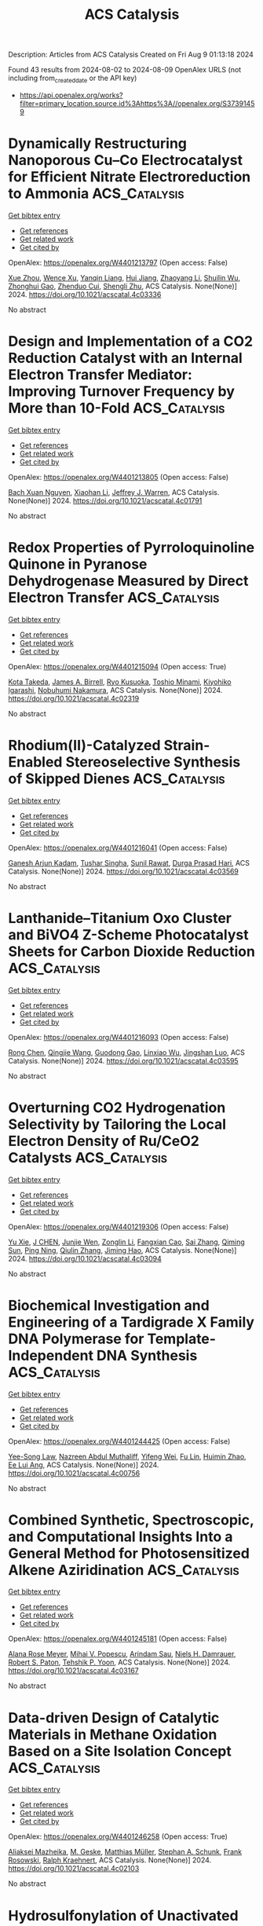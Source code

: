 #+TITLE: ACS Catalysis
Description: Articles from ACS Catalysis
Created on Fri Aug  9 01:13:18 2024

Found 43 results from 2024-08-02 to 2024-08-09
OpenAlex URLS (not including from_created_date or the API key)
- [[https://api.openalex.org/works?filter=primary_location.source.id%3Ahttps%3A//openalex.org/S37391459]]

* Dynamically Restructuring Nanoporous Cu–Co Electrocatalyst for Efficient Nitrate Electroreduction to Ammonia  :ACS_Catalysis:
:PROPERTIES:
:UUID: https://openalex.org/W4401213797
:TOPICS: Ammonia Synthesis and Electrocatalysis, Content-Centric Networking for Information Delivery, Catalytic Reduction of Nitro Compounds
:PUBLICATION_DATE: 2024-08-01
:END:    
    
[[elisp:(doi-add-bibtex-entry "https://doi.org/10.1021/acscatal.4c03336")][Get bibtex entry]] 

- [[elisp:(progn (xref--push-markers (current-buffer) (point)) (oa--referenced-works "https://openalex.org/W4401213797"))][Get references]]
- [[elisp:(progn (xref--push-markers (current-buffer) (point)) (oa--related-works "https://openalex.org/W4401213797"))][Get related work]]
- [[elisp:(progn (xref--push-markers (current-buffer) (point)) (oa--cited-by-works "https://openalex.org/W4401213797"))][Get cited by]]

OpenAlex: https://openalex.org/W4401213797 (Open access: False)
    
[[https://openalex.org/A5045617155][Xue Zhou]], [[https://openalex.org/A5102484637][Wence Xu]], [[https://openalex.org/A5031396859][Yanqin Liang]], [[https://openalex.org/A5006080282][Hui Jiang]], [[https://openalex.org/A5100457035][Zhaoyang Li]], [[https://openalex.org/A5102804002][Shuilin Wu]], [[https://openalex.org/A5102179235][Zhonghui Gao]], [[https://openalex.org/A5026967518][Zhenduo Cui]], [[https://openalex.org/A5100627713][Shengli Zhu]], ACS Catalysis. None(None)] 2024. https://doi.org/10.1021/acscatal.4c03336 
     
No abstract    

    

* Design and Implementation of a CO2 Reduction Catalyst with an Internal Electron Transfer Mediator: Improving Turnover Frequency by More than 10-Fold  :ACS_Catalysis:
:PROPERTIES:
:UUID: https://openalex.org/W4401213805
:TOPICS: Electrochemical Reduction of CO2 to Fuels, Electrocatalysis for Energy Conversion, Ammonia Synthesis and Electrocatalysis
:PUBLICATION_DATE: 2024-08-01
:END:    
    
[[elisp:(doi-add-bibtex-entry "https://doi.org/10.1021/acscatal.4c01791")][Get bibtex entry]] 

- [[elisp:(progn (xref--push-markers (current-buffer) (point)) (oa--referenced-works "https://openalex.org/W4401213805"))][Get references]]
- [[elisp:(progn (xref--push-markers (current-buffer) (point)) (oa--related-works "https://openalex.org/W4401213805"))][Get related work]]
- [[elisp:(progn (xref--push-markers (current-buffer) (point)) (oa--cited-by-works "https://openalex.org/W4401213805"))][Get cited by]]

OpenAlex: https://openalex.org/W4401213805 (Open access: False)
    
[[https://openalex.org/A5025736332][Bach Xuan Nguyen]], [[https://openalex.org/A5065439988][Xiaohan Li]], [[https://openalex.org/A5000268359][Jeffrey J. Warren]], ACS Catalysis. None(None)] 2024. https://doi.org/10.1021/acscatal.4c01791 
     
No abstract    

    

* Redox Properties of Pyrroloquinoline Quinone in Pyranose Dehydrogenase Measured by Direct Electron Transfer  :ACS_Catalysis:
:PROPERTIES:
:UUID: https://openalex.org/W4401215094
:TOPICS: Biological Methane Utilization and Metabolism, Enzyme Immobilization Techniques, Electrochemical Biosensor Technology
:PUBLICATION_DATE: 2024-08-01
:END:    
    
[[elisp:(doi-add-bibtex-entry "https://doi.org/10.1021/acscatal.4c02319")][Get bibtex entry]] 

- [[elisp:(progn (xref--push-markers (current-buffer) (point)) (oa--referenced-works "https://openalex.org/W4401215094"))][Get references]]
- [[elisp:(progn (xref--push-markers (current-buffer) (point)) (oa--related-works "https://openalex.org/W4401215094"))][Get related work]]
- [[elisp:(progn (xref--push-markers (current-buffer) (point)) (oa--cited-by-works "https://openalex.org/W4401215094"))][Get cited by]]

OpenAlex: https://openalex.org/W4401215094 (Open access: True)
    
[[https://openalex.org/A5090036744][Kota Takeda]], [[https://openalex.org/A5085023912][James A. Birrell]], [[https://openalex.org/A5010745574][Ryo Kusuoka]], [[https://openalex.org/A5036412124][Toshio Minami]], [[https://openalex.org/A5015988150][Kiyohiko Igarashi]], [[https://openalex.org/A5002811926][Nobuhumi Nakamura]], ACS Catalysis. None(None)] 2024. https://doi.org/10.1021/acscatal.4c02319 
     
No abstract    

    

* Rhodium(II)-Catalyzed Strain-Enabled Stereoselective Synthesis of Skipped Dienes  :ACS_Catalysis:
:PROPERTIES:
:UUID: https://openalex.org/W4401216041
:TOPICS: Catalytic Carbene Chemistry in Organic Synthesis, Transition-Metal-Catalyzed C–H Bond Functionalization, Transition Metal-Catalyzed Cross-Coupling Reactions
:PUBLICATION_DATE: 2024-08-01
:END:    
    
[[elisp:(doi-add-bibtex-entry "https://doi.org/10.1021/acscatal.4c03569")][Get bibtex entry]] 

- [[elisp:(progn (xref--push-markers (current-buffer) (point)) (oa--referenced-works "https://openalex.org/W4401216041"))][Get references]]
- [[elisp:(progn (xref--push-markers (current-buffer) (point)) (oa--related-works "https://openalex.org/W4401216041"))][Get related work]]
- [[elisp:(progn (xref--push-markers (current-buffer) (point)) (oa--cited-by-works "https://openalex.org/W4401216041"))][Get cited by]]

OpenAlex: https://openalex.org/W4401216041 (Open access: False)
    
[[https://openalex.org/A5072627303][Ganesh Arjun Kadam]], [[https://openalex.org/A5076385126][Tushar Singha]], [[https://openalex.org/A5046980281][Sunil Rawat]], [[https://openalex.org/A5007453620][Durga Prasad Hari]], ACS Catalysis. None(None)] 2024. https://doi.org/10.1021/acscatal.4c03569 
     
No abstract    

    

* Lanthanide–Titanium Oxo Cluster and BiVO4 Z-Scheme Photocatalyst Sheets for Carbon Dioxide Reduction  :ACS_Catalysis:
:PROPERTIES:
:UUID: https://openalex.org/W4401216093
:TOPICS: Photocatalytic Materials for Solar Energy Conversion, Gas Sensing Technology and Materials, Perovskite Solar Cell Technology
:PUBLICATION_DATE: 2024-08-01
:END:    
    
[[elisp:(doi-add-bibtex-entry "https://doi.org/10.1021/acscatal.4c03595")][Get bibtex entry]] 

- [[elisp:(progn (xref--push-markers (current-buffer) (point)) (oa--referenced-works "https://openalex.org/W4401216093"))][Get references]]
- [[elisp:(progn (xref--push-markers (current-buffer) (point)) (oa--related-works "https://openalex.org/W4401216093"))][Get related work]]
- [[elisp:(progn (xref--push-markers (current-buffer) (point)) (oa--cited-by-works "https://openalex.org/W4401216093"))][Get cited by]]

OpenAlex: https://openalex.org/W4401216093 (Open access: False)
    
[[https://openalex.org/A5100419038][Rong Chen]], [[https://openalex.org/A5102808778][Qingjie Wang]], [[https://openalex.org/A5008257597][Guodong Gao]], [[https://openalex.org/A5029087360][Linxiao Wu]], [[https://openalex.org/A5053608507][Jingshan Luo]], ACS Catalysis. None(None)] 2024. https://doi.org/10.1021/acscatal.4c03595 
     
No abstract    

    

* Overturning CO2 Hydrogenation Selectivity by Tailoring the Local Electron Density of Ru/CeO2 Catalysts  :ACS_Catalysis:
:PROPERTIES:
:UUID: https://openalex.org/W4401219306
:TOPICS: Catalytic Carbon Dioxide Hydrogenation, Catalytic Nanomaterials, Electrochemical Reduction of CO2 to Fuels
:PUBLICATION_DATE: 2024-08-01
:END:    
    
[[elisp:(doi-add-bibtex-entry "https://doi.org/10.1021/acscatal.4c03094")][Get bibtex entry]] 

- [[elisp:(progn (xref--push-markers (current-buffer) (point)) (oa--referenced-works "https://openalex.org/W4401219306"))][Get references]]
- [[elisp:(progn (xref--push-markers (current-buffer) (point)) (oa--related-works "https://openalex.org/W4401219306"))][Get related work]]
- [[elisp:(progn (xref--push-markers (current-buffer) (point)) (oa--cited-by-works "https://openalex.org/W4401219306"))][Get cited by]]

OpenAlex: https://openalex.org/W4401219306 (Open access: False)
    
[[https://openalex.org/A5100758646][Yu Xie]], [[https://openalex.org/A5101452799][J CHEN]], [[https://openalex.org/A5100933410][Junjie Wen]], [[https://openalex.org/A5100731663][Zonglin Li]], [[https://openalex.org/A5080043681][Fangxian Cao]], [[https://openalex.org/A5100369668][Sai Zhang]], [[https://openalex.org/A5081252508][Qiming Sun]], [[https://openalex.org/A5032793669][Ping Ning]], [[https://openalex.org/A5025364613][Qiulin Zhang]], [[https://openalex.org/A5105250235][Jiming Hao]], ACS Catalysis. None(None)] 2024. https://doi.org/10.1021/acscatal.4c03094 
     
No abstract    

    

* Biochemical Investigation and Engineering of a Tardigrade X Family DNA Polymerase for Template-Independent DNA Synthesis  :ACS_Catalysis:
:PROPERTIES:
:UUID: https://openalex.org/W4401244425
:TOPICS: Adaptations of Tardigrades to Extreme Environments, Biological Soil Crusts and their Roles in Ecosystems, Deuterium Incorporation in Pharmaceutical Research
:PUBLICATION_DATE: 2024-08-02
:END:    
    
[[elisp:(doi-add-bibtex-entry "https://doi.org/10.1021/acscatal.4c00756")][Get bibtex entry]] 

- [[elisp:(progn (xref--push-markers (current-buffer) (point)) (oa--referenced-works "https://openalex.org/W4401244425"))][Get references]]
- [[elisp:(progn (xref--push-markers (current-buffer) (point)) (oa--related-works "https://openalex.org/W4401244425"))][Get related work]]
- [[elisp:(progn (xref--push-markers (current-buffer) (point)) (oa--cited-by-works "https://openalex.org/W4401244425"))][Get cited by]]

OpenAlex: https://openalex.org/W4401244425 (Open access: False)
    
[[https://openalex.org/A5010169482][Yee-Song Law]], [[https://openalex.org/A5106250055][Nazreen Abdul Muthaliff]], [[https://openalex.org/A5101490551][Yifeng Wei]], [[https://openalex.org/A5104109186][Fu Lin]], [[https://openalex.org/A5014465828][Huimin Zhao]], [[https://openalex.org/A5066292409][Ee Lui Ang]], ACS Catalysis. None(None)] 2024. https://doi.org/10.1021/acscatal.4c00756 
     
No abstract    

    

* Combined Synthetic, Spectroscopic, and Computational Insights Into a General Method for Photosensitized Alkene Aziridination  :ACS_Catalysis:
:PROPERTIES:
:UUID: https://openalex.org/W4401245181
:TOPICS: Catalytic C-H Amination Reactions, Applications of Photoredox Catalysis in Organic Synthesis, Transition-Metal-Catalyzed C–H Bond Functionalization
:PUBLICATION_DATE: 2024-08-02
:END:    
    
[[elisp:(doi-add-bibtex-entry "https://doi.org/10.1021/acscatal.4c03167")][Get bibtex entry]] 

- [[elisp:(progn (xref--push-markers (current-buffer) (point)) (oa--referenced-works "https://openalex.org/W4401245181"))][Get references]]
- [[elisp:(progn (xref--push-markers (current-buffer) (point)) (oa--related-works "https://openalex.org/W4401245181"))][Get related work]]
- [[elisp:(progn (xref--push-markers (current-buffer) (point)) (oa--cited-by-works "https://openalex.org/W4401245181"))][Get cited by]]

OpenAlex: https://openalex.org/W4401245181 (Open access: False)
    
[[https://openalex.org/A5073184812][Alana Rose Meyer]], [[https://openalex.org/A5041625174][Mihai V. Popescu]], [[https://openalex.org/A5104235795][Arindam Sau]], [[https://openalex.org/A5047400818][Niels H. Damrauer]], [[https://openalex.org/A5021610812][Robert S. Paton]], [[https://openalex.org/A5009689037][Tehshik P. Yoon]], ACS Catalysis. None(None)] 2024. https://doi.org/10.1021/acscatal.4c03167 
     
No abstract    

    

* Data-driven Design of Catalytic Materials in Methane Oxidation Based on a Site Isolation Concept  :ACS_Catalysis:
:PROPERTIES:
:UUID: https://openalex.org/W4401246258
:TOPICS: Catalytic Dehydrogenation of Light Alkanes, Catalytic Nanomaterials, Accelerating Materials Innovation through Informatics
:PUBLICATION_DATE: 2024-08-02
:END:    
    
[[elisp:(doi-add-bibtex-entry "https://doi.org/10.1021/acscatal.4c02103")][Get bibtex entry]] 

- [[elisp:(progn (xref--push-markers (current-buffer) (point)) (oa--referenced-works "https://openalex.org/W4401246258"))][Get references]]
- [[elisp:(progn (xref--push-markers (current-buffer) (point)) (oa--related-works "https://openalex.org/W4401246258"))][Get related work]]
- [[elisp:(progn (xref--push-markers (current-buffer) (point)) (oa--cited-by-works "https://openalex.org/W4401246258"))][Get cited by]]

OpenAlex: https://openalex.org/W4401246258 (Open access: True)
    
[[https://openalex.org/A5087062218][Aliaksei Mazheika]], [[https://openalex.org/A5065193853][M. Geske]], [[https://openalex.org/A5040980928][Matthias Müller]], [[https://openalex.org/A5063619956][Stephan A. Schunk]], [[https://openalex.org/A5061251166][Frank Rosowski]], [[https://openalex.org/A5046221386][Ralph Kraehnert]], ACS Catalysis. None(None)] 2024. https://doi.org/10.1021/acscatal.4c02103 
     
No abstract    

    

* Hydrosulfonylation of Unactivated Alkenes Involving Sulfonyl Radical Generation via Photocatalytic Activation of Symmetrical Disulfones by an Energy Transfer Mimicry  :ACS_Catalysis:
:PROPERTIES:
:UUID: https://openalex.org/W4401256423
:TOPICS: Transition-Metal-Catalyzed Sulfur Chemistry, Applications of Photoredox Catalysis in Organic Synthesis, Innovations in Organic Synthesis Reactions
:PUBLICATION_DATE: 2024-08-02
:END:    
    
[[elisp:(doi-add-bibtex-entry "https://doi.org/10.1021/acscatal.4c02866")][Get bibtex entry]] 

- [[elisp:(progn (xref--push-markers (current-buffer) (point)) (oa--referenced-works "https://openalex.org/W4401256423"))][Get references]]
- [[elisp:(progn (xref--push-markers (current-buffer) (point)) (oa--related-works "https://openalex.org/W4401256423"))][Get related work]]
- [[elisp:(progn (xref--push-markers (current-buffer) (point)) (oa--cited-by-works "https://openalex.org/W4401256423"))][Get cited by]]

OpenAlex: https://openalex.org/W4401256423 (Open access: False)
    
[[https://openalex.org/A5000407916][Dries De Vos]], [[https://openalex.org/A5068481249][Ana V. Cunha]], [[https://openalex.org/A5003412261][Becky Bongsuiru Jei]], [[https://openalex.org/A5080965205][Bert U. W. Maes]], ACS Catalysis. None(None)] 2024. https://doi.org/10.1021/acscatal.4c02866 
     
No abstract    

    

* Chemical Imaging of Carbide Formation and Its Effect on Alcohol Selectivity in Fischer Tropsch Synthesis on Mn-Doped Co/TiO2 Pellets  :ACS_Catalysis:
:PROPERTIES:
:UUID: https://openalex.org/W4401266730
:TOPICS: Catalytic Carbon Dioxide Hydrogenation, Catalytic Nanomaterials, Desulfurization Technologies for Fuels
:PUBLICATION_DATE: 2024-08-01
:END:    
    
[[elisp:(doi-add-bibtex-entry "https://doi.org/10.1021/acscatal.4c03195")][Get bibtex entry]] 

- [[elisp:(progn (xref--push-markers (current-buffer) (point)) (oa--referenced-works "https://openalex.org/W4401266730"))][Get references]]
- [[elisp:(progn (xref--push-markers (current-buffer) (point)) (oa--related-works "https://openalex.org/W4401266730"))][Get related work]]
- [[elisp:(progn (xref--push-markers (current-buffer) (point)) (oa--cited-by-works "https://openalex.org/W4401266730"))][Get cited by]]

OpenAlex: https://openalex.org/W4401266730 (Open access: True)
    
[[https://openalex.org/A5075297619][Danial Farooq]], [[https://openalex.org/A5031259283][Matthew E. Potter]], [[https://openalex.org/A5075573473][Sebastian P. Stockenhuber]], [[https://openalex.org/A5052515561][Jay Pritchard]], [[https://openalex.org/A5029435090][Antonis Vamvakeros]], [[https://openalex.org/A5072068159][Stephen W. T. Price]], [[https://openalex.org/A5071242968][Jakub Drnec]], [[https://openalex.org/A5094009505][Ben Ruchte]], [[https://openalex.org/A5054631377][James Paterson]], [[https://openalex.org/A5091662706][Mark Peacock]], [[https://openalex.org/A5035177225][Andrew M. Beale]], ACS Catalysis. None(None)] 2024. https://doi.org/10.1021/acscatal.4c03195 
     
No abstract    

    

* Issue Publication Information  :ACS_Catalysis:
:PROPERTIES:
:UUID: https://openalex.org/W4401273812
:TOPICS: 
:PUBLICATION_DATE: 2024-08-02
:END:    
    
[[elisp:(doi-add-bibtex-entry "https://doi.org/10.1021/csv014i015_1828876")][Get bibtex entry]] 

- [[elisp:(progn (xref--push-markers (current-buffer) (point)) (oa--referenced-works "https://openalex.org/W4401273812"))][Get references]]
- [[elisp:(progn (xref--push-markers (current-buffer) (point)) (oa--related-works "https://openalex.org/W4401273812"))][Get related work]]
- [[elisp:(progn (xref--push-markers (current-buffer) (point)) (oa--cited-by-works "https://openalex.org/W4401273812"))][Get cited by]]

OpenAlex: https://openalex.org/W4401273812 (Open access: False)
    
, ACS Catalysis. 14(15)] 2024. https://doi.org/10.1021/csv014i015_1828876 
     
No abstract    

    

* Issue Editorial Masthead  :ACS_Catalysis:
:PROPERTIES:
:UUID: https://openalex.org/W4401273891
:TOPICS: 
:PUBLICATION_DATE: 2024-08-02
:END:    
    
[[elisp:(doi-add-bibtex-entry "https://doi.org/10.1021/csv014i015_1828877")][Get bibtex entry]] 

- [[elisp:(progn (xref--push-markers (current-buffer) (point)) (oa--referenced-works "https://openalex.org/W4401273891"))][Get references]]
- [[elisp:(progn (xref--push-markers (current-buffer) (point)) (oa--related-works "https://openalex.org/W4401273891"))][Get related work]]
- [[elisp:(progn (xref--push-markers (current-buffer) (point)) (oa--cited-by-works "https://openalex.org/W4401273891"))][Get cited by]]

OpenAlex: https://openalex.org/W4401273891 (Open access: False)
    
, ACS Catalysis. 14(15)] 2024. https://doi.org/10.1021/csv014i015_1828877 
     
No abstract    

    

* Investigating the Origin of Epimerization Attenuation during Pd-Catalyzed Cross-Coupling Reactions  :ACS_Catalysis:
:PROPERTIES:
:UUID: https://openalex.org/W4401285753
:TOPICS: Transition Metal-Catalyzed Cross-Coupling Reactions, Transition-Metal-Catalyzed C–H Bond Functionalization, Gold Catalysis in Organic Synthesis
:PUBLICATION_DATE: 2024-08-03
:END:    
    
[[elisp:(doi-add-bibtex-entry "https://doi.org/10.1021/acscatal.4c03401")][Get bibtex entry]] 

- [[elisp:(progn (xref--push-markers (current-buffer) (point)) (oa--referenced-works "https://openalex.org/W4401285753"))][Get references]]
- [[elisp:(progn (xref--push-markers (current-buffer) (point)) (oa--related-works "https://openalex.org/W4401285753"))][Get related work]]
- [[elisp:(progn (xref--push-markers (current-buffer) (point)) (oa--cited-by-works "https://openalex.org/W4401285753"))][Get cited by]]

OpenAlex: https://openalex.org/W4401285753 (Open access: True)
    
[[https://openalex.org/A5091542238][Isabelle Cai]], [[https://openalex.org/A5013941438][Thomas C. Malig]], [[https://openalex.org/A5043483014][Kenji L. Kurita]], [[https://openalex.org/A5091569189][Joshua S. Derasp]], [[https://openalex.org/A5058605673][Lauren E. Sirois]], [[https://openalex.org/A5003345103][Jason E. Hein]], ACS Catalysis. None(None)] 2024. https://doi.org/10.1021/acscatal.4c03401 
     
No abstract    

    

* Proton Transfers at the Water/Solid Interface of α-Al2O3–Supported Ni Clusters under Steam Reforming Conditions: An AIMD Study  :ACS_Catalysis:
:PROPERTIES:
:UUID: https://openalex.org/W4401309074
:TOPICS: Catalytic Nanomaterials, Electrocatalysis for Energy Conversion, Emergent Phenomena at Oxide Interfaces
:PUBLICATION_DATE: 2024-08-04
:END:    
    
[[elisp:(doi-add-bibtex-entry "https://doi.org/10.1021/acscatal.4c02514")][Get bibtex entry]] 

- [[elisp:(progn (xref--push-markers (current-buffer) (point)) (oa--referenced-works "https://openalex.org/W4401309074"))][Get references]]
- [[elisp:(progn (xref--push-markers (current-buffer) (point)) (oa--related-works "https://openalex.org/W4401309074"))][Get related work]]
- [[elisp:(progn (xref--push-markers (current-buffer) (point)) (oa--cited-by-works "https://openalex.org/W4401309074"))][Get cited by]]

OpenAlex: https://openalex.org/W4401309074 (Open access: False)
    
[[https://openalex.org/A5100307279][Zhu Ling]], [[https://openalex.org/A5080670426][Tingyu Lei]], [[https://openalex.org/A5100644714][Xingchen Liu]], [[https://openalex.org/A5007065150][Xinchun Yang]], [[https://openalex.org/A5100392786][Bin Zhang]], [[https://openalex.org/A5087368338][Haijun Jiao]], [[https://openalex.org/A5103793376][Wenping Guo]], [[https://openalex.org/A5030872083][Botao Teng]], [[https://openalex.org/A5047313833][Xiaodong Wen]], ACS Catalysis. None(None)] 2024. https://doi.org/10.1021/acscatal.4c02514 
     
No abstract    

    

* The Catalytic Coupling of CO2 and Glycidol toward Glycerol Carbonate  :ACS_Catalysis:
:PROPERTIES:
:UUID: https://openalex.org/W4401324703
:TOPICS: Carbon Dioxide Utilization for Chemical Synthesis, Principles and Applications of Green Chemistry, Catalytic Conversion of Biomass to Fuels and Chemicals
:PUBLICATION_DATE: 2024-08-05
:END:    
    
[[elisp:(doi-add-bibtex-entry "https://doi.org/10.1021/acscatal.4c01622")][Get bibtex entry]] 

- [[elisp:(progn (xref--push-markers (current-buffer) (point)) (oa--referenced-works "https://openalex.org/W4401324703"))][Get references]]
- [[elisp:(progn (xref--push-markers (current-buffer) (point)) (oa--related-works "https://openalex.org/W4401324703"))][Get related work]]
- [[elisp:(progn (xref--push-markers (current-buffer) (point)) (oa--cited-by-works "https://openalex.org/W4401324703"))][Get cited by]]

OpenAlex: https://openalex.org/W4401324703 (Open access: False)
    
[[https://openalex.org/A5006348808][Claire Muzyka]], [[https://openalex.org/A5032867366][Diana Silva]], [[https://openalex.org/A5055169937][Bruno Grignard]], [[https://openalex.org/A5012810514][Christophe Detrembleur]], [[https://openalex.org/A5001225766][Jean‐Christophe M. Monbaliu]], ACS Catalysis. None(None)] 2024. https://doi.org/10.1021/acscatal.4c01622 
     
No abstract    

    

* Hafnium(IV)-Salen-Catalyzed Highly Reactive and Enantioselective Epoxidation Directed by Amides  :ACS_Catalysis:
:PROPERTIES:
:UUID: https://openalex.org/W4401324944
:TOPICS: Polyoxometalate Clusters and Materials, Innovations in Organic Synthesis Reactions, Mesoporous Materials
:PUBLICATION_DATE: 2024-08-05
:END:    
    
[[elisp:(doi-add-bibtex-entry "https://doi.org/10.1021/acscatal.4c03648")][Get bibtex entry]] 

- [[elisp:(progn (xref--push-markers (current-buffer) (point)) (oa--referenced-works "https://openalex.org/W4401324944"))][Get references]]
- [[elisp:(progn (xref--push-markers (current-buffer) (point)) (oa--related-works "https://openalex.org/W4401324944"))][Get related work]]
- [[elisp:(progn (xref--push-markers (current-buffer) (point)) (oa--cited-by-works "https://openalex.org/W4401324944"))][Get cited by]]

OpenAlex: https://openalex.org/W4401324944 (Open access: False)
    
[[https://openalex.org/A5087164138][J. M. Yao]], [[https://openalex.org/A5014835616][Zhi Li]], ACS Catalysis. None(None)] 2024. https://doi.org/10.1021/acscatal.4c03648 
     
No abstract    

    

* Industrial and Laboratory Technologies for the Chemical Recycling of Plastic Waste  :ACS_Catalysis:
:PROPERTIES:
:UUID: https://openalex.org/W4401326880
:TOPICS: Global E-Waste Recycling and Management, Microplastic Pollution in Marine and Terrestrial Environments, Additive Manufacturing and 3D Printing Technologies
:PUBLICATION_DATE: 2024-08-05
:END:    
    
[[elisp:(doi-add-bibtex-entry "https://doi.org/10.1021/acscatal.4c03194")][Get bibtex entry]] 

- [[elisp:(progn (xref--push-markers (current-buffer) (point)) (oa--referenced-works "https://openalex.org/W4401326880"))][Get references]]
- [[elisp:(progn (xref--push-markers (current-buffer) (point)) (oa--related-works "https://openalex.org/W4401326880"))][Get related work]]
- [[elisp:(progn (xref--push-markers (current-buffer) (point)) (oa--cited-by-works "https://openalex.org/W4401326880"))][Get cited by]]

OpenAlex: https://openalex.org/W4401326880 (Open access: True)
    
[[https://openalex.org/A5090190903][Mason T. Chin]], [[https://openalex.org/A5032981628][Tianning Diao]], ACS Catalysis. None(None)] 2024. https://doi.org/10.1021/acscatal.4c03194 
     
No abstract    

    

* Structural Changes of ZSM-5 Catalysts during Methanol-to-Hydrocarbons Conversion Processes  :ACS_Catalysis:
:PROPERTIES:
:UUID: https://openalex.org/W4401331217
:TOPICS: Zeolite Chemistry and Catalysis, Catalytic Dehydrogenation of Light Alkanes, Desulfurization Technologies for Fuels
:PUBLICATION_DATE: 2024-08-05
:END:    
    
[[elisp:(doi-add-bibtex-entry "https://doi.org/10.1021/acscatal.4c02625")][Get bibtex entry]] 

- [[elisp:(progn (xref--push-markers (current-buffer) (point)) (oa--referenced-works "https://openalex.org/W4401331217"))][Get references]]
- [[elisp:(progn (xref--push-markers (current-buffer) (point)) (oa--related-works "https://openalex.org/W4401331217"))][Get related work]]
- [[elisp:(progn (xref--push-markers (current-buffer) (point)) (oa--cited-by-works "https://openalex.org/W4401331217"))][Get cited by]]

OpenAlex: https://openalex.org/W4401331217 (Open access: True)
    
[[https://openalex.org/A5100407014][Chao Wang]], [[https://openalex.org/A5106283860][Tomás Aztiria]], [[https://openalex.org/A5011286202][Przemysław Rzepka]], [[https://openalex.org/A5086705545][Réne Verel]], [[https://openalex.org/A5100632673][Jun Xu]], [[https://openalex.org/A5055850550][Feng Deng]], [[https://openalex.org/A5054120563][Jeroen A. van Bokhoven]], [[https://openalex.org/A5059144530][Vladimir Paunović]], ACS Catalysis. None(None)] 2024. https://doi.org/10.1021/acscatal.4c02625 
     
No abstract    

    

* Rh-Catalyzed Asymmetric Allylic Substitution with Photo-Generated Alkyl Radical Species  :ACS_Catalysis:
:PROPERTIES:
:UUID: https://openalex.org/W4401333908
:TOPICS: Applications of Photoredox Catalysis in Organic Synthesis, Transition-Metal-Catalyzed C–H Bond Functionalization, Catalytic Oxidation of Alcohols
:PUBLICATION_DATE: 2024-08-05
:END:    
    
[[elisp:(doi-add-bibtex-entry "https://doi.org/10.1021/acscatal.4c03683")][Get bibtex entry]] 

- [[elisp:(progn (xref--push-markers (current-buffer) (point)) (oa--referenced-works "https://openalex.org/W4401333908"))][Get references]]
- [[elisp:(progn (xref--push-markers (current-buffer) (point)) (oa--related-works "https://openalex.org/W4401333908"))][Get related work]]
- [[elisp:(progn (xref--push-markers (current-buffer) (point)) (oa--cited-by-works "https://openalex.org/W4401333908"))][Get cited by]]

OpenAlex: https://openalex.org/W4401333908 (Open access: False)
    
[[https://openalex.org/A5100322864][Li Wang]], [[https://openalex.org/A5072886636][Pengtao Yang]], [[https://openalex.org/A5002861511][Yuan‐Zheng Cheng]], [[https://openalex.org/A5019588728][Shu‐Li You]], ACS Catalysis. None(None)] 2024. https://doi.org/10.1021/acscatal.4c03683 
     
No abstract    

    

* Photoredox/Nickel Dual-Catalyzed Allylation of Aldehydes with Allylic Alcohols and Mechanistic Insights in the Presence of CO2  :ACS_Catalysis:
:PROPERTIES:
:UUID: https://openalex.org/W4401335095
:TOPICS: Applications of Photoredox Catalysis in Organic Synthesis, Transition-Metal-Catalyzed C–H Bond Functionalization, Carbon Dioxide Utilization for Chemical Synthesis
:PUBLICATION_DATE: 2024-08-05
:END:    
    
[[elisp:(doi-add-bibtex-entry "https://doi.org/10.1021/acscatal.4c03991")][Get bibtex entry]] 

- [[elisp:(progn (xref--push-markers (current-buffer) (point)) (oa--referenced-works "https://openalex.org/W4401335095"))][Get references]]
- [[elisp:(progn (xref--push-markers (current-buffer) (point)) (oa--related-works "https://openalex.org/W4401335095"))][Get related work]]
- [[elisp:(progn (xref--push-markers (current-buffer) (point)) (oa--cited-by-works "https://openalex.org/W4401335095"))][Get cited by]]

OpenAlex: https://openalex.org/W4401335095 (Open access: False)
    
[[https://openalex.org/A5101742243][Shouxin Zhang]], [[https://openalex.org/A5004444053][Zongchang Han]], [[https://openalex.org/A5100454297][Jia Li]], [[https://openalex.org/A5020194359][Han‐Shi Hu]], [[https://openalex.org/A5100361956][Jun Li]], [[https://openalex.org/A5049754752][Chanjuan Xi]], ACS Catalysis. None(None)] 2024. https://doi.org/10.1021/acscatal.4c03991 
     
No abstract    

    

* Stable Three-Dimensional Macroporous Iron-Foam Catalyst for Direct Conversion of CO2 to Olefins  :ACS_Catalysis:
:PROPERTIES:
:UUID: https://openalex.org/W4401338297
:TOPICS: Catalytic Carbon Dioxide Hydrogenation, Catalytic Nanomaterials, Catalytic Dehydrogenation of Light Alkanes
:PUBLICATION_DATE: 2024-08-05
:END:    
    
[[elisp:(doi-add-bibtex-entry "https://doi.org/10.1021/acscatal.4c03148")][Get bibtex entry]] 

- [[elisp:(progn (xref--push-markers (current-buffer) (point)) (oa--referenced-works "https://openalex.org/W4401338297"))][Get references]]
- [[elisp:(progn (xref--push-markers (current-buffer) (point)) (oa--related-works "https://openalex.org/W4401338297"))][Get related work]]
- [[elisp:(progn (xref--push-markers (current-buffer) (point)) (oa--cited-by-works "https://openalex.org/W4401338297"))][Get cited by]]

OpenAlex: https://openalex.org/W4401338297 (Open access: False)
    
[[https://openalex.org/A5100330442][Yi Liu]], [[https://openalex.org/A5101013253][Xiaoqian Gong]], [[https://openalex.org/A5055139864][Ruonan He]], [[https://openalex.org/A5063888686][Zhihua Han]], [[https://openalex.org/A5100353673][Hao Chen]], [[https://openalex.org/A5101684892][Bo Feng]], [[https://openalex.org/A5045121982][Xingfeng Xu]], [[https://openalex.org/A5101805228][Aihua Xing]], [[https://openalex.org/A5081853826][Rongrong Jin]], [[https://openalex.org/A5070260505][Pengju Ren]], [[https://openalex.org/A5100372378][Bin Wang]], [[https://openalex.org/A5010034920][Zhou‐jun Wang]], ACS Catalysis. None(None)] 2024. https://doi.org/10.1021/acscatal.4c03148 
     
No abstract    

    

* Hydroboration of Terminal Alkynes Catalyzed by a Mn(I) Alkyl PCP Pincer Complex Following Two Diverging Pathways  :ACS_Catalysis:
:PROPERTIES:
:UUID: https://openalex.org/W4401339108
:TOPICS: Frustrated Lewis Pairs Chemistry, Transition Metal-Catalyzed Cross-Coupling Reactions, Homogeneous Catalysis with Transition Metals
:PUBLICATION_DATE: 2024-08-05
:END:    
    
[[elisp:(doi-add-bibtex-entry "https://doi.org/10.1021/acscatal.4c03805")][Get bibtex entry]] 

- [[elisp:(progn (xref--push-markers (current-buffer) (point)) (oa--referenced-works "https://openalex.org/W4401339108"))][Get references]]
- [[elisp:(progn (xref--push-markers (current-buffer) (point)) (oa--related-works "https://openalex.org/W4401339108"))][Get related work]]
- [[elisp:(progn (xref--push-markers (current-buffer) (point)) (oa--cited-by-works "https://openalex.org/W4401339108"))][Get cited by]]

OpenAlex: https://openalex.org/W4401339108 (Open access: True)
    
[[https://openalex.org/A5009876836][Daniel Zobernig]], [[https://openalex.org/A5072268363][Berthold Stöger]], [[https://openalex.org/A5046772276][Luı́s F. Veiros]], [[https://openalex.org/A5047476885][Karl Kirchner]], ACS Catalysis. None(None)] 2024. https://doi.org/10.1021/acscatal.4c03805 
     
No abstract    

    

* Homogeneous Tungsten Catalysis for Controllable Selective Oxidation of Anilines via the W(O)(η2-O2)2 Intermediate  :ACS_Catalysis:
:PROPERTIES:
:UUID: https://openalex.org/W4401339488
:TOPICS: Catalytic Oxidation of Alcohols, Innovations in Organic Synthesis Reactions, Chemistry and Biological Activities of Vanadium Compounds
:PUBLICATION_DATE: 2024-08-05
:END:    
    
[[elisp:(doi-add-bibtex-entry "https://doi.org/10.1021/acscatal.4c02875")][Get bibtex entry]] 

- [[elisp:(progn (xref--push-markers (current-buffer) (point)) (oa--referenced-works "https://openalex.org/W4401339488"))][Get references]]
- [[elisp:(progn (xref--push-markers (current-buffer) (point)) (oa--related-works "https://openalex.org/W4401339488"))][Get related work]]
- [[elisp:(progn (xref--push-markers (current-buffer) (point)) (oa--cited-by-works "https://openalex.org/W4401339488"))][Get cited by]]

OpenAlex: https://openalex.org/W4401339488 (Open access: False)
    
[[https://openalex.org/A5026126152][Heng Song]], [[https://openalex.org/A5101535462][Jingjing Wei]], [[https://openalex.org/A5030750004][Zengping Wang]], [[https://openalex.org/A5104270144][Yuzan Liu]], [[https://openalex.org/A5101359696][Shangxun Zhao]], [[https://openalex.org/A5077715008][Xingwei Cai]], [[https://openalex.org/A5068169743][Yuting Xiao]], [[https://openalex.org/A5102875048][Liqing Yang]], [[https://openalex.org/A5043882874][P. Bai]], [[https://openalex.org/A5100394211][Fang Li]], [[https://openalex.org/A5006345780][Fu Yang]], [[https://openalex.org/A5017533894][Shaojun Zheng]], [[https://openalex.org/A5100407184][Wenjing Zhang]], [[https://openalex.org/A5101726310][Jianming Pan]], [[https://openalex.org/A5101715319][Chen Xu]], ACS Catalysis. None(None)] 2024. https://doi.org/10.1021/acscatal.4c02875 
     
No abstract    

    

* Mechanism of Two-Component Mono-Oxygenases Involved in Anthracycline 1-Hydroxylation  :ACS_Catalysis:
:PROPERTIES:
:UUID: https://openalex.org/W4401339902
:TOPICS: Dioxygen Activation at Metalloenzyme Active Sites, Lignin Degradation by Enzymes in Bioremediation, Microbial Bioremediation of Organic Pollutants
:PUBLICATION_DATE: 2024-08-05
:END:    
    
[[elisp:(doi-add-bibtex-entry "https://doi.org/10.1021/acscatal.4c02623")][Get bibtex entry]] 

- [[elisp:(progn (xref--push-markers (current-buffer) (point)) (oa--referenced-works "https://openalex.org/W4401339902"))][Get references]]
- [[elisp:(progn (xref--push-markers (current-buffer) (point)) (oa--related-works "https://openalex.org/W4401339902"))][Get related work]]
- [[elisp:(progn (xref--push-markers (current-buffer) (point)) (oa--cited-by-works "https://openalex.org/W4401339902"))][Get cited by]]

OpenAlex: https://openalex.org/W4401339902 (Open access: True)
    
[[https://openalex.org/A5051365207][Benjamin Nji Wandi]], [[https://openalex.org/A5050821612][Pedro Dinis]], [[https://openalex.org/A5038994232][Vilja Siitonen]], [[https://openalex.org/A5010549483][G. Schneider]], [[https://openalex.org/A5006165963][R. Schnell]], [[https://openalex.org/A5003353973][Mikko Metsä‐Ketelä]], ACS Catalysis. None(None)] 2024. https://doi.org/10.1021/acscatal.4c02623 
     
No abstract    

    

* Cesium and Phenoxide Interaction Enabled by Rh Overrides the Innate Solvent-Mediated Chemoselectivity  :ACS_Catalysis:
:PROPERTIES:
:UUID: https://openalex.org/W4401341539
:TOPICS: Applications of Photoredox Catalysis in Organic Synthesis, Transition-Metal-Catalyzed C–H Bond Functionalization, Catalytic Oxidation of Alcohols
:PUBLICATION_DATE: 2024-08-05
:END:    
    
[[elisp:(doi-add-bibtex-entry "https://doi.org/10.1021/acscatal.4c03131")][Get bibtex entry]] 

- [[elisp:(progn (xref--push-markers (current-buffer) (point)) (oa--referenced-works "https://openalex.org/W4401341539"))][Get references]]
- [[elisp:(progn (xref--push-markers (current-buffer) (point)) (oa--related-works "https://openalex.org/W4401341539"))][Get related work]]
- [[elisp:(progn (xref--push-markers (current-buffer) (point)) (oa--cited-by-works "https://openalex.org/W4401341539"))][Get cited by]]

OpenAlex: https://openalex.org/W4401341539 (Open access: False)
    
[[https://openalex.org/A5092208838][Romin Gogoi]], [[https://openalex.org/A5050353667][Garima Jindal]], ACS Catalysis. None(None)] 2024. https://doi.org/10.1021/acscatal.4c03131 
     
No abstract    

    

* Kinetic and Thermodynamic Requirements for Polyoxymethylene Dimethyl Ether Synthesis Catalyzed by Ion-Exchange Resin  :ACS_Catalysis:
:PROPERTIES:
:UUID: https://openalex.org/W4401353172
:TOPICS: Organic Chemistry and Catalysis, Catalytic Dehydrogenation of Light Alkanes, Zeolite Chemistry and Catalysis
:PUBLICATION_DATE: 2024-08-06
:END:    
    
[[elisp:(doi-add-bibtex-entry "https://doi.org/10.1021/acscatal.4c01616")][Get bibtex entry]] 

- [[elisp:(progn (xref--push-markers (current-buffer) (point)) (oa--referenced-works "https://openalex.org/W4401353172"))][Get references]]
- [[elisp:(progn (xref--push-markers (current-buffer) (point)) (oa--related-works "https://openalex.org/W4401353172"))][Get related work]]
- [[elisp:(progn (xref--push-markers (current-buffer) (point)) (oa--cited-by-works "https://openalex.org/W4401353172"))][Get cited by]]

OpenAlex: https://openalex.org/W4401353172 (Open access: False)
    
[[https://openalex.org/A5100584999][Junfeng Guo]], [[https://openalex.org/A5039229575][Ya-Huei Cathy Chin]], ACS Catalysis. None(None)] 2024. https://doi.org/10.1021/acscatal.4c01616 
     
No abstract    

    

* Synergistic V–Nb Sites Modulate Selective Alkene Epoxidation with In Situ Photogenerated H2O2 over COF@MXene Heterostructures  :ACS_Catalysis:
:PROPERTIES:
:UUID: https://openalex.org/W4401356192
:TOPICS: Photocatalytic Materials for Solar Energy Conversion, Two-Dimensional Transition Metal Carbides and Nitrides (MXenes), Porous Crystalline Organic Frameworks for Energy and Separation Applications
:PUBLICATION_DATE: 2024-08-06
:END:    
    
[[elisp:(doi-add-bibtex-entry "https://doi.org/10.1021/acscatal.4c03630")][Get bibtex entry]] 

- [[elisp:(progn (xref--push-markers (current-buffer) (point)) (oa--referenced-works "https://openalex.org/W4401356192"))][Get references]]
- [[elisp:(progn (xref--push-markers (current-buffer) (point)) (oa--related-works "https://openalex.org/W4401356192"))][Get related work]]
- [[elisp:(progn (xref--push-markers (current-buffer) (point)) (oa--cited-by-works "https://openalex.org/W4401356192"))][Get cited by]]

OpenAlex: https://openalex.org/W4401356192 (Open access: False)
    
[[https://openalex.org/A5010249313][Huang Yi]], [[https://openalex.org/A5065770280][Huajun Gu]], [[https://openalex.org/A5072972530][Huihui Zhang]], [[https://openalex.org/A5101808417][Xinglin Wang]], [[https://openalex.org/A5064709911][Linlin Gao]], [[https://openalex.org/A5101764594][Yuanyuan Cui]], [[https://openalex.org/A5010477817][Baoning Zong]], [[https://openalex.org/A5052465367][Hexing Li]], [[https://openalex.org/A5073522891][Wei‐Lin Dai]], ACS Catalysis. None(None)] 2024. https://doi.org/10.1021/acscatal.4c03630 
     
No abstract    

    

* Substrate Trapping in Polyketide Synthase Thioesterase Domains: Structural Basis for Macrolactone Formation  :ACS_Catalysis:
:PROPERTIES:
:UUID: https://openalex.org/W4401356480
:TOPICS: Natural Products as Sources of New Drugs, Microbial Enzymes and Biotechnological Applications, Bioactive Limonoids in Medicinal Plants
:PUBLICATION_DATE: 2024-08-06
:END:    
    
[[elisp:(doi-add-bibtex-entry "https://doi.org/10.1021/acscatal.4c03637")][Get bibtex entry]] 

- [[elisp:(progn (xref--push-markers (current-buffer) (point)) (oa--referenced-works "https://openalex.org/W4401356480"))][Get references]]
- [[elisp:(progn (xref--push-markers (current-buffer) (point)) (oa--related-works "https://openalex.org/W4401356480"))][Get related work]]
- [[elisp:(progn (xref--push-markers (current-buffer) (point)) (oa--cited-by-works "https://openalex.org/W4401356480"))][Get cited by]]

OpenAlex: https://openalex.org/W4401356480 (Open access: False)
    
[[https://openalex.org/A5065954713][Tyler M. McCullough]], [[https://openalex.org/A5001246407][Vishakha Choudhary]], [[https://openalex.org/A5091848020][D.L. Akey]], [[https://openalex.org/A5013891106][Meredith A. Skiba]], [[https://openalex.org/A5057420960][Steffen M. Bernard]], [[https://openalex.org/A5009365812][Jeffrey D. Kittendorf]], [[https://openalex.org/A5039545753][Jennifer J. Schmidt]], [[https://openalex.org/A5020610727][David H. Sherman]], [[https://openalex.org/A5083355596][Janet L. Smith]], ACS Catalysis. None(None)] 2024. https://doi.org/10.1021/acscatal.4c03637 
     
No abstract    

    

* Radical Cation Diels–Alder Reaction by Photocatalysis at a Dye Sensitized Photoanode  :ACS_Catalysis:
:PROPERTIES:
:UUID: https://openalex.org/W4401357127
:TOPICS: Applications of Photoredox Catalysis in Organic Synthesis, Breath Analysis Technology, Catalytic Oxidation of Alcohols
:PUBLICATION_DATE: 2024-08-06
:END:    
    
[[elisp:(doi-add-bibtex-entry "https://doi.org/10.1021/acscatal.4c01288")][Get bibtex entry]] 

- [[elisp:(progn (xref--push-markers (current-buffer) (point)) (oa--referenced-works "https://openalex.org/W4401357127"))][Get references]]
- [[elisp:(progn (xref--push-markers (current-buffer) (point)) (oa--related-works "https://openalex.org/W4401357127"))][Get related work]]
- [[elisp:(progn (xref--push-markers (current-buffer) (point)) (oa--cited-by-works "https://openalex.org/W4401357127"))][Get cited by]]

OpenAlex: https://openalex.org/W4401357127 (Open access: False)
    
[[https://openalex.org/A5070606256][Michael D. Turlington]], [[https://openalex.org/A5047751089][Sohel Ahmed]], [[https://openalex.org/A5021837706][Kirk S. Schanze]], ACS Catalysis. None(None)] 2024. https://doi.org/10.1021/acscatal.4c01288 
     
No abstract    

    

* Upgrading Single S-Scheme Heterojunction to Multi-S-Scheme Ones for Better Synergy of Photocatalytic CO2 Reduction and H2O Oxidation: The Third Component Location Matters  :ACS_Catalysis:
:PROPERTIES:
:UUID: https://openalex.org/W4401357704
:TOPICS: Photocatalytic Materials for Solar Energy Conversion, Gas Sensing Technology and Materials, Perovskite Solar Cell Technology
:PUBLICATION_DATE: 2024-08-06
:END:    
    
[[elisp:(doi-add-bibtex-entry "https://doi.org/10.1021/acscatal.4c03286")][Get bibtex entry]] 

- [[elisp:(progn (xref--push-markers (current-buffer) (point)) (oa--referenced-works "https://openalex.org/W4401357704"))][Get references]]
- [[elisp:(progn (xref--push-markers (current-buffer) (point)) (oa--related-works "https://openalex.org/W4401357704"))][Get related work]]
- [[elisp:(progn (xref--push-markers (current-buffer) (point)) (oa--cited-by-works "https://openalex.org/W4401357704"))][Get cited by]]

OpenAlex: https://openalex.org/W4401357704 (Open access: False)
    
[[https://openalex.org/A5042828955][Fengying Cao]], [[https://openalex.org/A5100392071][Wei Wang]], [[https://openalex.org/A5050562392][Xiangyue Niu]], [[https://openalex.org/A5082331140][Xinyuan Lin]], [[https://openalex.org/A5028158255][Guoxiu Tong]], [[https://openalex.org/A5037678225][Shuxian Zhong]], [[https://openalex.org/A5103099430][Hongjun Lin]], [[https://openalex.org/A5056196238][Leihong Zhao]], [[https://openalex.org/A5011190440][Song Bai]], ACS Catalysis. None(None)] 2024. https://doi.org/10.1021/acscatal.4c03286 
     
No abstract    

    

* Rational Engineering of Enzymes for Enhanced Cold Activity  :ACS_Catalysis:
:PROPERTIES:
:UUID: https://openalex.org/W4401357986
:TOPICS: Redox Signaling and Oxidative Stress, Macromolecular Crystallography Techniques, Molecular Mechanisms of Heme Biosynthesis and Related Disorders
:PUBLICATION_DATE: 2024-08-06
:END:    
    
[[elisp:(doi-add-bibtex-entry "https://doi.org/10.1021/acscatal.4c02580")][Get bibtex entry]] 

- [[elisp:(progn (xref--push-markers (current-buffer) (point)) (oa--referenced-works "https://openalex.org/W4401357986"))][Get references]]
- [[elisp:(progn (xref--push-markers (current-buffer) (point)) (oa--related-works "https://openalex.org/W4401357986"))][Get related work]]
- [[elisp:(progn (xref--push-markers (current-buffer) (point)) (oa--cited-by-works "https://openalex.org/W4401357986"))][Get cited by]]

OpenAlex: https://openalex.org/W4401357986 (Open access: False)
    
[[https://openalex.org/A5040728210][Weigao Wang]], [[https://openalex.org/A5066541730][James R. Swartz]], ACS Catalysis. None(None)] 2024. https://doi.org/10.1021/acscatal.4c02580 
     
No abstract    

    

* Contrasting Metallic (Rh0) and Carbidic (2D-Mo2C MXene) Surfaces in Olefin Hydrogenation Provides Insights on the Origin of the Pairwise Hydrogen Addition  :ACS_Catalysis:
:PROPERTIES:
:UUID: https://openalex.org/W4401358690
:TOPICS: Two-Dimensional Transition Metal Carbides and Nitrides (MXenes), Materials and Methods for Hydrogen Storage, Photocatalytic Materials for Solar Energy Conversion
:PUBLICATION_DATE: 2024-08-06
:END:    
    
[[elisp:(doi-add-bibtex-entry "https://doi.org/10.1021/acscatal.4c02534")][Get bibtex entry]] 

- [[elisp:(progn (xref--push-markers (current-buffer) (point)) (oa--referenced-works "https://openalex.org/W4401358690"))][Get references]]
- [[elisp:(progn (xref--push-markers (current-buffer) (point)) (oa--related-works "https://openalex.org/W4401358690"))][Get related work]]
- [[elisp:(progn (xref--push-markers (current-buffer) (point)) (oa--cited-by-works "https://openalex.org/W4401358690"))][Get cited by]]

OpenAlex: https://openalex.org/W4401358690 (Open access: True)
    
[[https://openalex.org/A5006408002][Ling Meng]], [[https://openalex.org/A5012781928][Ekaterina V. Pokochueva]], [[https://openalex.org/A5057400624][Zixuan Chen]], [[https://openalex.org/A5007422032][Alexey Fedorov]], [[https://openalex.org/A5102782406][Francesc Viñes]], [[https://openalex.org/A5012273051][Francesc Illas]], [[https://openalex.org/A5024317980][Igor V. Koptyug]], ACS Catalysis. None(None)] 2024. https://doi.org/10.1021/acscatal.4c02534 
     
No abstract    

    

* Halide Salts Alleviate TMSOK Inhibition in Suzuki–Miyaura Cross-Couplings  :ACS_Catalysis:
:PROPERTIES:
:UUID: https://openalex.org/W4401384127
:TOPICS: Transition Metal-Catalyzed Cross-Coupling Reactions, Transition-Metal-Catalyzed Sulfur Chemistry, Cholinesterase Inhibitors in Neurodegenerative Diseases
:PUBLICATION_DATE: 2024-08-07
:END:    
    
[[elisp:(doi-add-bibtex-entry "https://doi.org/10.1021/acscatal.4c02407")][Get bibtex entry]] 

- [[elisp:(progn (xref--push-markers (current-buffer) (point)) (oa--referenced-works "https://openalex.org/W4401384127"))][Get references]]
- [[elisp:(progn (xref--push-markers (current-buffer) (point)) (oa--related-works "https://openalex.org/W4401384127"))][Get related work]]
- [[elisp:(progn (xref--push-markers (current-buffer) (point)) (oa--cited-by-works "https://openalex.org/W4401384127"))][Get cited by]]

OpenAlex: https://openalex.org/W4401384127 (Open access: True)
    
[[https://openalex.org/A5045320710][Yao Shi]], [[https://openalex.org/A5091569189][Joshua S. Derasp]], [[https://openalex.org/A5060504209][Selene Sepúlveda Guzmán]], [[https://openalex.org/A5081446249][Brian O. Patrick]], [[https://openalex.org/A5003345103][Jason E. Hein]], ACS Catalysis. None(None)] 2024. https://doi.org/10.1021/acscatal.4c02407 
     
No abstract    

    

* Simultaneously Boosting Catalyst Activity and Stability by Construction of Low-Temperature Strong Metal−Support Interaction  :ACS_Catalysis:
:PROPERTIES:
:UUID: https://openalex.org/W4401384634
:TOPICS: Catalytic Nanomaterials, Electrocatalysis for Energy Conversion, Catalytic Reduction of Nitro Compounds
:PUBLICATION_DATE: 2024-08-06
:END:    
    
[[elisp:(doi-add-bibtex-entry "https://doi.org/10.1021/acscatal.4c03421")][Get bibtex entry]] 

- [[elisp:(progn (xref--push-markers (current-buffer) (point)) (oa--referenced-works "https://openalex.org/W4401384634"))][Get references]]
- [[elisp:(progn (xref--push-markers (current-buffer) (point)) (oa--related-works "https://openalex.org/W4401384634"))][Get related work]]
- [[elisp:(progn (xref--push-markers (current-buffer) (point)) (oa--cited-by-works "https://openalex.org/W4401384634"))][Get cited by]]

OpenAlex: https://openalex.org/W4401384634 (Open access: False)
    
[[https://openalex.org/A5003882350][Hailian Tang]], [[https://openalex.org/A5057073683][Faqin Dong]], [[https://openalex.org/A5100429247][Siyuan Chen]], [[https://openalex.org/A5071495674][Jinlong Huang]], [[https://openalex.org/A5007578853][Feng Hong]], [[https://openalex.org/A5084652193][Yang Su]], [[https://openalex.org/A5040518460][Guoyi Bai]], [[https://openalex.org/A5102868281][Botao Qiao]], ACS Catalysis. None(None)] 2024. https://doi.org/10.1021/acscatal.4c03421 
     
No abstract    

    

* Energy Maps of Complex Catalyst Surfaces  :ACS_Catalysis:
:PROPERTIES:
:UUID: https://openalex.org/W4401386255
:TOPICS: Catalytic Dehydrogenation of Light Alkanes, Accelerating Materials Innovation through Informatics, Catalytic Nanomaterials
:PUBLICATION_DATE: 2024-08-07
:END:    
    
[[elisp:(doi-add-bibtex-entry "https://doi.org/10.1021/acscatal.4c01308")][Get bibtex entry]] 

- [[elisp:(progn (xref--push-markers (current-buffer) (point)) (oa--referenced-works "https://openalex.org/W4401386255"))][Get references]]
- [[elisp:(progn (xref--push-markers (current-buffer) (point)) (oa--related-works "https://openalex.org/W4401386255"))][Get related work]]
- [[elisp:(progn (xref--push-markers (current-buffer) (point)) (oa--cited-by-works "https://openalex.org/W4401386255"))][Get cited by]]

OpenAlex: https://openalex.org/W4401386255 (Open access: True)
    
[[https://openalex.org/A5049622748][Andrey Tarasov]], [[https://openalex.org/A5036649608][Sabine Wrabetz]], [[https://openalex.org/A5072582193][Jutta Kröhnert]], [[https://openalex.org/A5061251166][Frank Rosowski]], [[https://openalex.org/A5010271376][Annette Trunschke]], [[https://openalex.org/A5010271376][Annette Trunschke]], ACS Catalysis. None(None)] 2024. https://doi.org/10.1021/acscatal.4c01308 
     
No abstract    

    

* Boosting Higher Alcohols Selectivity via Regulating Basicity of Ni/Hydroxyapatite in Ethanol Upgrading  :ACS_Catalysis:
:PROPERTIES:
:UUID: https://openalex.org/W4401386829
:TOPICS: Desulfurization Technologies for Fuels, Catalytic Reduction of Nitro Compounds, Catalytic Conversion of Biomass to Fuels and Chemicals
:PUBLICATION_DATE: 2024-08-07
:END:    
    
[[elisp:(doi-add-bibtex-entry "https://doi.org/10.1021/acscatal.4c03891")][Get bibtex entry]] 

- [[elisp:(progn (xref--push-markers (current-buffer) (point)) (oa--referenced-works "https://openalex.org/W4401386829"))][Get references]]
- [[elisp:(progn (xref--push-markers (current-buffer) (point)) (oa--related-works "https://openalex.org/W4401386829"))][Get related work]]
- [[elisp:(progn (xref--push-markers (current-buffer) (point)) (oa--cited-by-works "https://openalex.org/W4401386829"))][Get cited by]]

OpenAlex: https://openalex.org/W4401386829 (Open access: False)
    
[[https://openalex.org/A5060223393][Machen Xue]], [[https://openalex.org/A5039276490][Zongzi Jin]], [[https://openalex.org/A5079262155][Bolun Yang]], [[https://openalex.org/A5016648658][Chungu Xia]], [[https://openalex.org/A5014441711][Gangli Zhu]], ACS Catalysis. None(None)] 2024. https://doi.org/10.1021/acscatal.4c03891 
     
No abstract    

    

* Transition-Metal and Photocatalyst-Free, Redox-Neutral Heteroarylation of C(sp3)–H Bonds  :ACS_Catalysis:
:PROPERTIES:
:UUID: https://openalex.org/W4401386860
:TOPICS: Transition-Metal-Catalyzed C–H Bond Functionalization, Applications of Photoredox Catalysis in Organic Synthesis, Transition-Metal-Catalyzed Sulfur Chemistry
:PUBLICATION_DATE: 2024-08-07
:END:    
    
[[elisp:(doi-add-bibtex-entry "https://doi.org/10.1021/acscatal.4c03766")][Get bibtex entry]] 

- [[elisp:(progn (xref--push-markers (current-buffer) (point)) (oa--referenced-works "https://openalex.org/W4401386860"))][Get references]]
- [[elisp:(progn (xref--push-markers (current-buffer) (point)) (oa--related-works "https://openalex.org/W4401386860"))][Get related work]]
- [[elisp:(progn (xref--push-markers (current-buffer) (point)) (oa--cited-by-works "https://openalex.org/W4401386860"))][Get cited by]]

OpenAlex: https://openalex.org/W4401386860 (Open access: False)
    
[[https://openalex.org/A5106344935][Kamila Almagambetova]], [[https://openalex.org/A5062247890][Kathiravan Murugesan]], [[https://openalex.org/A5071153001][Magnus Rueping]], ACS Catalysis. None(None)] 2024. https://doi.org/10.1021/acscatal.4c03766 
     
No abstract    

    

* Understanding and Controlling Reactivity Patterns of Pd1@C3N4-Catalyzed Suzuki–Miyaura Couplings  :ACS_Catalysis:
:PROPERTIES:
:UUID: https://openalex.org/W4401388208
:TOPICS: Transition Metal-Catalyzed Cross-Coupling Reactions, Structural and Functional Study of Noble Metal Nanoclusters, Transition-Metal-Catalyzed C–H Bond Functionalization
:PUBLICATION_DATE: 2024-08-07
:END:    
    
[[elisp:(doi-add-bibtex-entry "https://doi.org/10.1021/acscatal.4c03531")][Get bibtex entry]] 

- [[elisp:(progn (xref--push-markers (current-buffer) (point)) (oa--referenced-works "https://openalex.org/W4401388208"))][Get references]]
- [[elisp:(progn (xref--push-markers (current-buffer) (point)) (oa--related-works "https://openalex.org/W4401388208"))][Get related work]]
- [[elisp:(progn (xref--push-markers (current-buffer) (point)) (oa--cited-by-works "https://openalex.org/W4401388208"))][Get cited by]]

OpenAlex: https://openalex.org/W4401388208 (Open access: True)
    
[[https://openalex.org/A5066101988][Marc‐Eduard Usteri]], [[https://openalex.org/A5003291079][Georgios Giannakakis]], [[https://openalex.org/A5041768941][Aram L. Bugaev]], [[https://openalex.org/A5007349453][Javier Pérez‐Ramírez]], [[https://openalex.org/A5012059689][Sharon Mitchell]], ACS Catalysis. None(None)] 2024. https://doi.org/10.1021/acscatal.4c03531 
     
No abstract    

    

* Merging Pd(0)-Catalyzed Selective Cacyl–O Bond Activation of Enol Esters with π-Acid Catalysis: Net Hydroxyacylation of Aliphatic Alkynes with Carboxylic Acids  :ACS_Catalysis:
:PROPERTIES:
:UUID: https://openalex.org/W4401388292
:TOPICS: Transition-Metal-Catalyzed C–H Bond Functionalization, Transition-Metal-Catalyzed Sulfur Chemistry, Catalytic Reduction of Nitro Compounds
:PUBLICATION_DATE: 2024-08-07
:END:    
    
[[elisp:(doi-add-bibtex-entry "https://doi.org/10.1021/acscatal.4c03945")][Get bibtex entry]] 

- [[elisp:(progn (xref--push-markers (current-buffer) (point)) (oa--referenced-works "https://openalex.org/W4401388292"))][Get references]]
- [[elisp:(progn (xref--push-markers (current-buffer) (point)) (oa--related-works "https://openalex.org/W4401388292"))][Get related work]]
- [[elisp:(progn (xref--push-markers (current-buffer) (point)) (oa--cited-by-works "https://openalex.org/W4401388292"))][Get cited by]]

OpenAlex: https://openalex.org/W4401388292 (Open access: False)
    
[[https://openalex.org/A5031386202][Kenichi Michigami]], [[https://openalex.org/A5106345303][Yoshiki Otawa]], [[https://openalex.org/A5003799051][Yasuharu Kanda]], [[https://openalex.org/A5106345304][Daiki Kawakami]], [[https://openalex.org/A5103249359][Masato Ohashi]], ACS Catalysis. None(None)] 2024. https://doi.org/10.1021/acscatal.4c03945 
     
No abstract    

    

* Uncovering Hydroxynitrile Lyase Variants with Promiscuous Diastereoselective Nitroaldolase Activity toward the Highly Stereocontrolled Synthesis of Anti β-Nitroalcohols  :ACS_Catalysis:
:PROPERTIES:
:UUID: https://openalex.org/W4401390891
:TOPICS: Amino Acid Transport and Metabolism in Health and Disease, Deuterium Incorporation in Pharmaceutical Research, Macromolecular Crystallography Techniques
:PUBLICATION_DATE: 2024-08-07
:END:    
    
[[elisp:(doi-add-bibtex-entry "https://doi.org/10.1021/acscatal.4c04000")][Get bibtex entry]] 

- [[elisp:(progn (xref--push-markers (current-buffer) (point)) (oa--referenced-works "https://openalex.org/W4401390891"))][Get references]]
- [[elisp:(progn (xref--push-markers (current-buffer) (point)) (oa--related-works "https://openalex.org/W4401390891"))][Get related work]]
- [[elisp:(progn (xref--push-markers (current-buffer) (point)) (oa--cited-by-works "https://openalex.org/W4401390891"))][Get cited by]]

OpenAlex: https://openalex.org/W4401390891 (Open access: False)
    
[[https://openalex.org/A5068835736][Ayon Chatterjee]], [[https://openalex.org/A5011537875][G. Priyanka]], [[https://openalex.org/A5017053564][N. Prakash Prabhu]], [[https://openalex.org/A5019648537][Santosh Kumar Padhi]], ACS Catalysis. None(None)] 2024. https://doi.org/10.1021/acscatal.4c04000 
     
No abstract    

    

* Hydrogenation of CO2 to CH3OH on the Cu–ZnO–SrTiO3 Catalysts: The Electronic Metal–Support Interaction Induces Oxygen Vacancy Generation  :ACS_Catalysis:
:PROPERTIES:
:UUID: https://openalex.org/W4401395710
:TOPICS: Catalytic Nanomaterials, Catalytic Carbon Dioxide Hydrogenation, Catalytic Dehydrogenation of Light Alkanes
:PUBLICATION_DATE: 2024-08-07
:END:    
    
[[elisp:(doi-add-bibtex-entry "https://doi.org/10.1021/acscatal.4c02289")][Get bibtex entry]] 

- [[elisp:(progn (xref--push-markers (current-buffer) (point)) (oa--referenced-works "https://openalex.org/W4401395710"))][Get references]]
- [[elisp:(progn (xref--push-markers (current-buffer) (point)) (oa--related-works "https://openalex.org/W4401395710"))][Get related work]]
- [[elisp:(progn (xref--push-markers (current-buffer) (point)) (oa--cited-by-works "https://openalex.org/W4401395710"))][Get cited by]]

OpenAlex: https://openalex.org/W4401395710 (Open access: False)
    
[[https://openalex.org/A5100622194][Yaxin Liu]], [[https://openalex.org/A5101598359][Xuguang Wang]], [[https://openalex.org/A5100413093][Zihao Wang]], [[https://openalex.org/A5054702314][Chonghao Chen]], [[https://openalex.org/A5035700327][Jianhua Song]], [[https://openalex.org/A5100599001][Ling Zhang]], [[https://openalex.org/A5103449139][Weizhong Bao]], [[https://openalex.org/A5102375164][Bin Sun]], [[https://openalex.org/A5100436052][Lei Wang]], [[https://openalex.org/A5036892042][Dianhua Liu]], ACS Catalysis. None(None)] 2024. https://doi.org/10.1021/acscatal.4c02289 
     
No abstract    

    

* Magnetron Sputtering of Pure δ-Ni5Ga3 Thin Films for CO2 Hydrogenation  :ACS_Catalysis:
:PROPERTIES:
:UUID: https://openalex.org/W4401399230
:TOPICS: Catalytic Carbon Dioxide Hydrogenation, Catalytic Nanomaterials, Accelerating Materials Innovation through Informatics
:PUBLICATION_DATE: 2024-08-06
:END:    
    
[[elisp:(doi-add-bibtex-entry "https://doi.org/10.1021/acscatal.4c03345")][Get bibtex entry]] 

- [[elisp:(progn (xref--push-markers (current-buffer) (point)) (oa--referenced-works "https://openalex.org/W4401399230"))][Get references]]
- [[elisp:(progn (xref--push-markers (current-buffer) (point)) (oa--related-works "https://openalex.org/W4401399230"))][Get related work]]
- [[elisp:(progn (xref--push-markers (current-buffer) (point)) (oa--cited-by-works "https://openalex.org/W4401399230"))][Get cited by]]

OpenAlex: https://openalex.org/W4401399230 (Open access: True)
    
[[https://openalex.org/A5094056805][Filippo Romeggio]], [[https://openalex.org/A5106349809][Jonathan F. Schouenborg]], [[https://openalex.org/A5059074346][Peter C. K. Vesborg]], [[https://openalex.org/A5089737511][Ole Hansen]], [[https://openalex.org/A5047292046][Jakob Kibsgaard]], [[https://openalex.org/A5090008029][Ib Chorkendorff]], [[https://openalex.org/A5027682734][Christian Danvad Damsgaard]], ACS Catalysis. None(None)] 2024. https://doi.org/10.1021/acscatal.4c03345 
     
No abstract    

    
